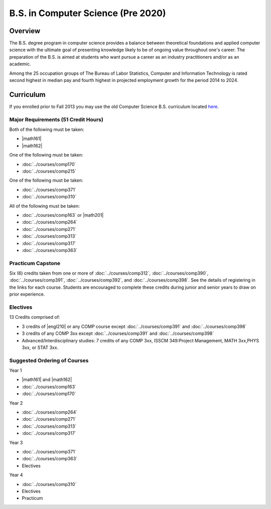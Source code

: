 .. index:: b.s. in computer science old
   computer science (pre 2020)

B.S. in Computer Science (Pre 2020)
===================================

Overview
---------

The B.S. degree program in computer science provides a balance between theoretical foundations and applied computer science with the ultimate goal of presenting knowledge likely to be of ongoing value throughout one's career. The preparation of the B.S. is aimed at students who want pursue a career as an industry practitioners and/or as an academic.

Among the 25 occupation groups of The Bureau of Labor Statistics, Computer and Information Technology is rated second highest in median pay and fourth highest in projected employment growth for the period 2014 to 2024.


Curriculum
-----------

If you enrolled prior to Fall 2013 you may use the old Computer Science B.S. curriculum located `here <http://www.luc.edu/cs/academics/undergraduateprograms/bscs/oldcurriculum/>`_.

Major Requirements (51 Credit Hours)
~~~~~~~~~~~~~~~~~~~~~~~~~~~~~~~~~~~~~

Both of the following must be taken:

-   |math161|
-   |math162|

One of the following must be taken:

-   :doc:`../courses/comp170`
-   :doc:`../courses/comp215`

One of the following must be taken:

-   :doc:`../courses/comp371`
-   :doc:`../courses/comp310`

All of the following must be taken:

-   :doc:`../courses/comp163` or |math201|
-   :doc:`../courses/comp264`
-   :doc:`../courses/comp271`
-   :doc:`../courses/comp313`
-   :doc:`../courses/comp317`
-   :doc:`../courses/comp363`

Practicum Capstone
~~~~~~~~~~~~~~~~~~~

Six (6) credits taken from one or more of :doc:`../courses/comp312`, :doc:`../courses/comp390`, :doc:`../courses/comp391`, :doc:`../courses/comp392`, and :doc:`../courses/comp398`. See the details of registering in the links for each course. Students are encouraged to complete these credits during junior and senior years to draw on prior experience.

Electives
~~~~~~~~~~

13 Credits comprised of:

-   3 credits of |engl210| or any COMP course except :doc:`../courses/comp391` and :doc:`../courses/comp398`

-   3 credits of any COMP 3xx except :doc:`../courses/comp391` and :doc:`../courses/comp398`

-   Advanced/Interdisciplinary studies: 7 credits of any COMP 3xx, ISSCM 349:Project Management, MATH 3xx,PHYS 3xx, or STAT 3xx.

Suggested Ordering of Courses
~~~~~~~~~~~~~~~~~~~~~~~~~~~~~~

Year 1

-   |math161| and |math162|
-   :doc:`../courses/comp163`
-   :doc:`../courses/comp170`

Year 2

-   :doc:`../courses/comp264`
-   :doc:`../courses/comp271`
-   :doc:`../courses/comp313`
-   :doc:`../courses/comp317`

Year 3

-   :doc:`../courses/comp371`
-   :doc:`../courses/comp363`
-   Electives

Year 4

-   :doc:`../courses/comp310`
-   Electives
-   Practicum
